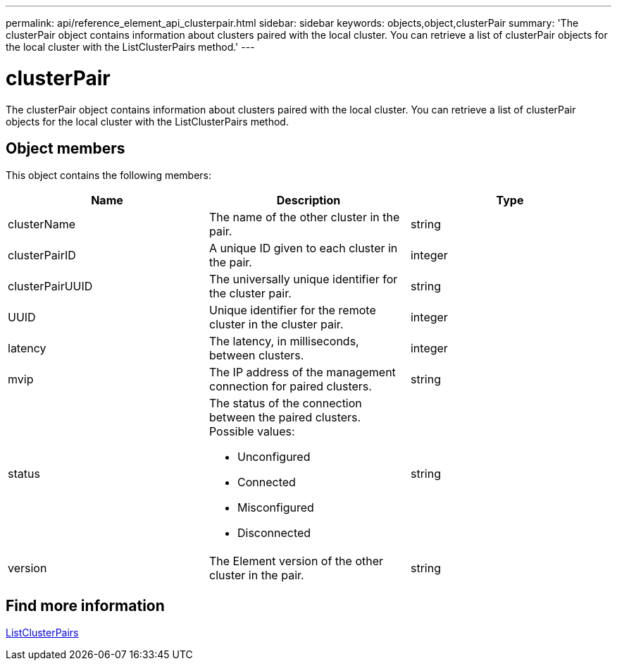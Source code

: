 ---
permalink: api/reference_element_api_clusterpair.html
sidebar: sidebar
keywords: objects,object,clusterPair
summary: 'The clusterPair object contains information about clusters paired with the local cluster. You can retrieve a list of clusterPair objects for the local cluster with the ListClusterPairs method.'
---

= clusterPair
:icons: font
:imagesdir: ../media/

[.lead]
The clusterPair object contains information about clusters paired with the local cluster. You can retrieve a list of clusterPair objects for the local cluster with the ListClusterPairs method.

== Object members

This object contains the following members:

[options="header"]
|===
|Name |Description |Type
a|
clusterName
a|
The name of the other cluster in the pair.
a|
string
a|
clusterPairID
a|
A unique ID given to each cluster in the pair.
a|
integer
a|
clusterPairUUID
a|
The universally unique identifier for the cluster pair.
a|
string
a|
UUID
a|
Unique identifier for the remote cluster in the cluster pair.
a|
integer
a|
latency
a|
The latency, in milliseconds, between clusters.
a|
integer
a|
mvip
a|
The IP address of the management connection for paired clusters.
a|
string
a|
status
a|
The status of the connection between the paired clusters. Possible values:

* Unconfigured
* Connected
* Misconfigured
* Disconnected

a|
string
a|
version
a|
The Element version of the other cluster in the pair.
a|
string
|===

== Find more information

xref:reference_element_api_listclusterpairs.adoc[ListClusterPairs]
